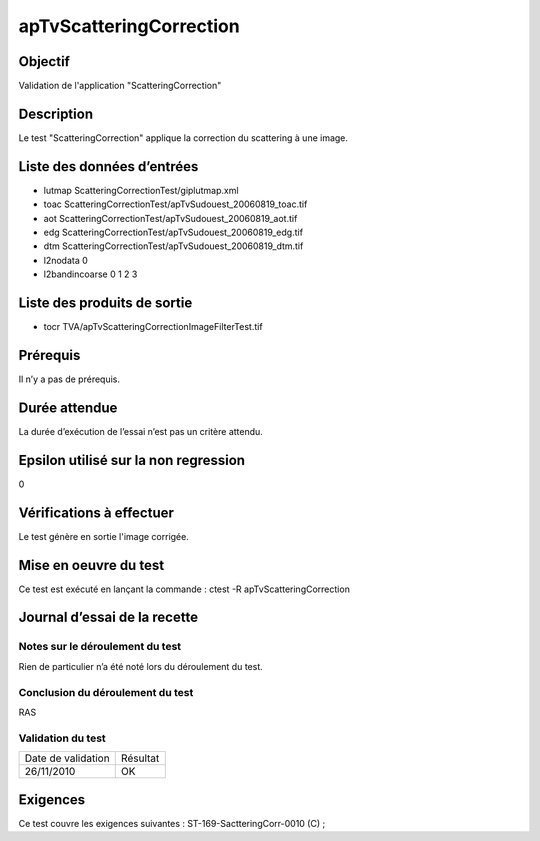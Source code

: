 apTvScatteringCorrection
~~~~~~~~~~~~~~~~~~~~~~

Objectif
********
Validation de l'application "ScatteringCorrection"

Description
***********

Le test "ScatteringCorrection" applique la correction du scattering à une image.


Liste des données d’entrées
***************************

- lutmap ScatteringCorrectionTest/giplutmap.xml
- toac ScatteringCorrectionTest/apTvSudouest_20060819_toac.tif
- aot ScatteringCorrectionTest/apTvSudouest_20060819_aot.tif
- edg ScatteringCorrectionTest/apTvSudouest_20060819_edg.tif
- dtm ScatteringCorrectionTest/apTvSudouest_20060819_dtm.tif
- l2nodata 0
- l2bandincoarse 0 1 2 3

         

Liste des produits de sortie
****************************

- tocr TVA/apTvScatteringCorrectionImageFilterTest.tif


Prérequis
*********
Il n’y a pas de prérequis.

Durée attendue
***************
La durée d’exécution de l’essai n’est pas un critère attendu.

Epsilon utilisé sur la non regression
*************************************
0

Vérifications à effectuer
**************************
Le test génère en sortie l'image corrigée.

Mise en oeuvre du test
**********************

Ce test est exécuté en lançant la commande :
ctest -R apTvScatteringCorrection

Journal d’essai de la recette
*****************************

Notes sur le déroulement du test
--------------------------------
Rien de particulier n’a été noté lors du déroulement du test.

Conclusion du déroulement du test
---------------------------------
RAS

Validation du test
------------------

================== =================
Date de validation    Résultat
26/11/2010              OK
================== =================

Exigences
*********
Ce test couvre les exigences suivantes :
ST-169-SactteringCorr-0010 (C) ;

